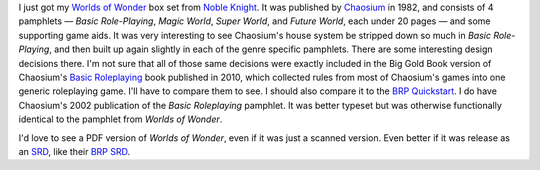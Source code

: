 .. title: Worlds of Wonder from Chaosium
.. slug: worlds-of-wonder-from-chaosium
.. date: 2020-12-01 03:17:47 UTC-05:00
.. tags: rpg,brp,chaosium,big gold book,basic roleplaying
.. category: gaming
.. link: 
.. description: 
.. type: text

I just got my `Worlds of Wonder`__ box set from `Noble Knight`__.  It
was published by Chaosium__ in 1982, and consists of 4 pamphlets —
`Basic Role-Playing`, `Magic World`, `Super World`, and `Future
World`, each under 20 pages — and some supporting game aids.  It was
very interesting to see Chaosium's house system be stripped down so
much in `Basic Role-Playing`, and then built up again slightly in each
of the genre specific pamphlets.  There are some interesting design
decisions there.  I'm not sure that all of those same decisions were
exactly included in the Big Gold Book version of Chaosium's `Basic
Roleplaying`__ book published in 2010, which collected rules from most
of Chaosium's games into one generic roleplaying game.  I'll have to
compare them to see.  I should also compare it to the `BRP
Quickstart`__.  I do have Chaosium's 2002 publication of the
`Basic Roleplaying` pamphlet.  It was better typeset but was otherwise
functionally identical to the pamphlet from `Worlds of Wonder`.

__ https://en.wikipedia.org/wiki/Worlds_of_Wonder_(game)
__ https://www.nobleknight.com/
__ https://www.chaosium.com/
__ https://www.chaosium.com/basic-roleplaying-softcover/
__ https://www.chaosium.com/content/FreePDFs/BRP/CHA2021%20-%20Basic%20RolePlaying%20Quick-Start.pdf

I'd love to see a PDF version of `Worlds of Wonder`, even if it was
just a scanned version.  Even better if it was release as an SRD__,
like their `BRP SRD`__.

__ https://en.wikipedia.org/wiki/System_Reference_Document
__ https://www.chaosium.com/brp-system-reference-document/

